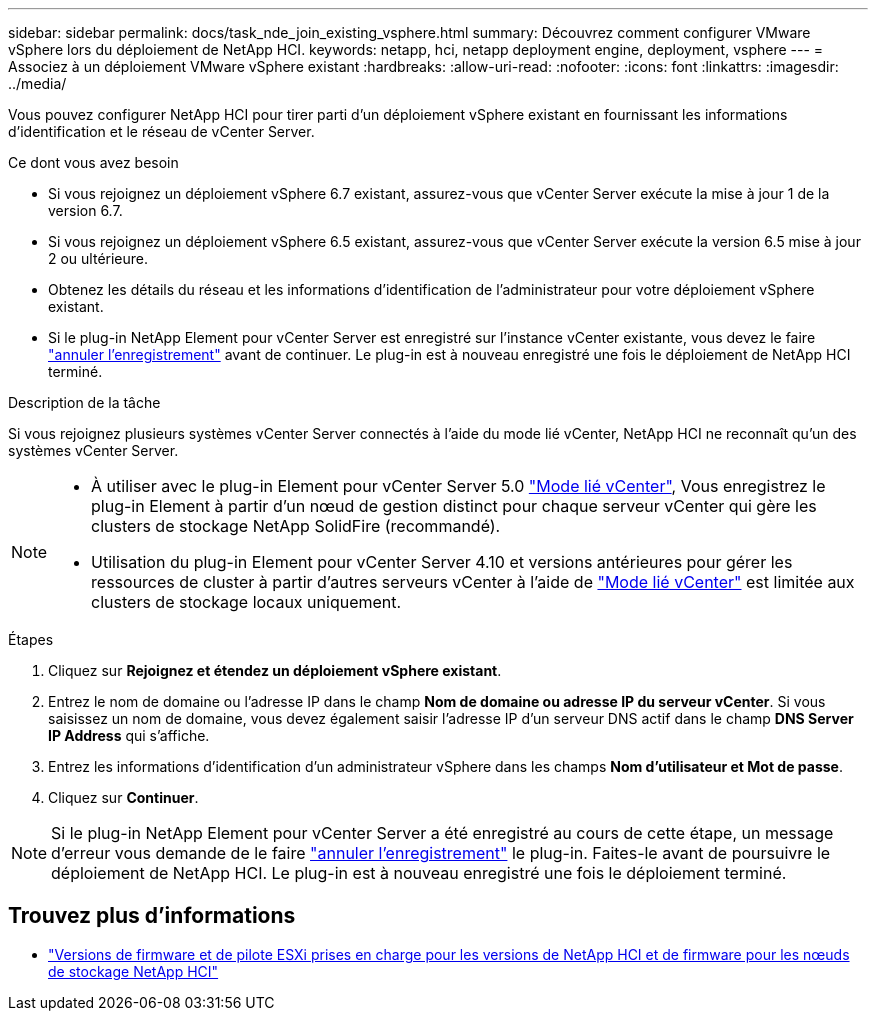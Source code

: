 ---
sidebar: sidebar 
permalink: docs/task_nde_join_existing_vsphere.html 
summary: Découvrez comment configurer VMware vSphere lors du déploiement de NetApp HCI. 
keywords: netapp, hci, netapp deployment engine, deployment, vsphere 
---
= Associez à un déploiement VMware vSphere existant
:hardbreaks:
:allow-uri-read: 
:nofooter: 
:icons: font
:linkattrs: 
:imagesdir: ../media/


[role="lead"]
Vous pouvez configurer NetApp HCI pour tirer parti d'un déploiement vSphere existant en fournissant les informations d'identification et le réseau de vCenter Server.

.Ce dont vous avez besoin
* Si vous rejoignez un déploiement vSphere 6.7 existant, assurez-vous que vCenter Server exécute la mise à jour 1 de la version 6.7.
* Si vous rejoignez un déploiement vSphere 6.5 existant, assurez-vous que vCenter Server exécute la version 6.5 mise à jour 2 ou ultérieure.
* Obtenez les détails du réseau et les informations d'identification de l'administrateur pour votre déploiement vSphere existant.
* Si le plug-in NetApp Element pour vCenter Server est enregistré sur l'instance vCenter existante, vous devez le faire https://docs.netapp.com/us-en/vcp/task_vcp_unregister.html["annuler l'enregistrement"^] avant de continuer. Le plug-in est à nouveau enregistré une fois le déploiement de NetApp HCI terminé.


.Description de la tâche
Si vous rejoignez plusieurs systèmes vCenter Server connectés à l'aide du mode lié vCenter, NetApp HCI ne reconnaît qu'un des systèmes vCenter Server.

[NOTE]
====
* À utiliser avec le plug-in Element pour vCenter Server 5.0 https://docs.netapp.com/us-en/vcp/vcp_concept_linkedmode.html["Mode lié vCenter"^], Vous enregistrez le plug-in Element à partir d'un nœud de gestion distinct pour chaque serveur vCenter qui gère les clusters de stockage NetApp SolidFire (recommandé).
* Utilisation du plug-in Element pour vCenter Server 4.10 et versions antérieures pour gérer les ressources de cluster à partir d'autres serveurs vCenter à l'aide de https://docs.netapp.com/us-en/vcp/vcp_concept_linkedmode.html["Mode lié vCenter"^] est limitée aux clusters de stockage locaux uniquement.


====
.Étapes
. Cliquez sur *Rejoignez et étendez un déploiement vSphere existant*.
. Entrez le nom de domaine ou l'adresse IP dans le champ *Nom de domaine ou adresse IP du serveur vCenter*. Si vous saisissez un nom de domaine, vous devez également saisir l'adresse IP d'un serveur DNS actif dans le champ *DNS Server IP Address* qui s'affiche.
. Entrez les informations d'identification d'un administrateur vSphere dans les champs *Nom d'utilisateur et Mot de passe*.
. Cliquez sur *Continuer*.



NOTE: Si le plug-in NetApp Element pour vCenter Server a été enregistré au cours de cette étape, un message d'erreur vous demande de le faire https://docs.netapp.com/us-en/vcp/task_vcp_unregister.html["annuler l'enregistrement"^] le plug-in. Faites-le avant de poursuivre le déploiement de NetApp HCI. Le plug-in est à nouveau enregistré une fois le déploiement terminé.

[discrete]
== Trouvez plus d'informations

* link:firmware_driver_versions.html["Versions de firmware et de pilote ESXi prises en charge pour les versions de NetApp HCI et de firmware pour les nœuds de stockage NetApp HCI"]

